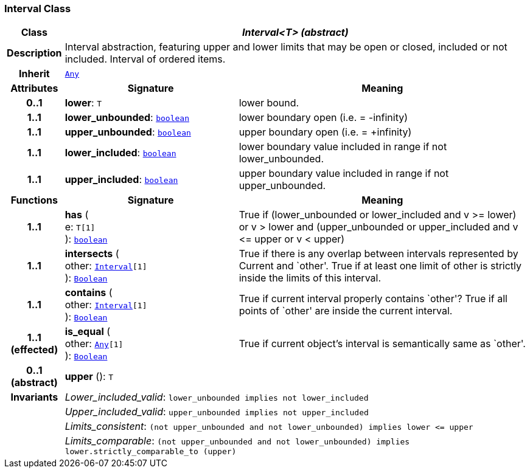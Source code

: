 === Interval Class

[cols="^1,3,5"]
|===
h|*Class*
2+^h|*__Interval<T> (abstract)__*

h|*Description*
2+a|Interval abstraction, featuring upper and lower limits that may be open or closed, included or not included.
Interval of ordered items.

h|*Inherit*
2+|`<<_any_class,Any>>`

h|*Attributes*
^h|*Signature*
^h|*Meaning*

h|*0..1*
|*lower*: `T`
a|lower bound.

h|*1..1*
|*lower_unbounded*: `<<_boolean_class,boolean>>`
a|lower boundary open (i.e. = -infinity)

h|*1..1*
|*upper_unbounded*: `<<_boolean_class,boolean>>`
a|upper boundary open (i.e. = +infinity)

h|*1..1*
|*lower_included*: `<<_boolean_class,boolean>>`
a|lower boundary value included in range if not lower_unbounded.

h|*1..1*
|*upper_included*: `<<_boolean_class,boolean>>`
a|upper boundary value included in range if not upper_unbounded.
h|*Functions*
^h|*Signature*
^h|*Meaning*

h|*1..1*
|*has* ( +
e: `T[1]` +
): `<<_boolean_class,boolean>>`
a|True if (lower_unbounded or
((lower_included and v >= lower) or
v > lower)) and
(upper_unbounded or
((upper_included and v \<= upper or v
< upper)))

h|*1..1*
|*intersects* ( +
other: `<<_interval_class,Interval>>[1]` +
): `<<_boolean_class,Boolean>>`
a|True if there is any overlap between intervals represented by Current and `other'. True if at least one limit of other is strictly inside the limits of this interval.

h|*1..1*
|*contains* ( +
other: `<<_interval_class,Interval>>[1]` +
): `<<_boolean_class,Boolean>>`
a|True if current interval properly contains `other'? True if all points of `other' are inside the current interval.

h|*1..1 +
(effected)*
|*is_equal* ( +
other: `<<_any_class,Any>>[1]` +
): `<<_boolean_class,Boolean>>`
a|True if current object's interval is semantically same as `other'.

h|*0..1 +
(abstract)*
|*upper* (): `T`
a|

h|*Invariants*
2+a|__Lower_included_valid__: `lower_unbounded implies not lower_included`

h|
2+a|__Upper_included_valid__: `upper_unbounded implies not upper_included`

h|
2+a|__Limits_consistent__: `(not upper_unbounded and not lower_unbounded) implies lower \<= upper`

h|
2+a|__Limits_comparable__: `(not upper_unbounded and not lower_unbounded) implies lower.strictly_comparable_to (upper)`
|===
